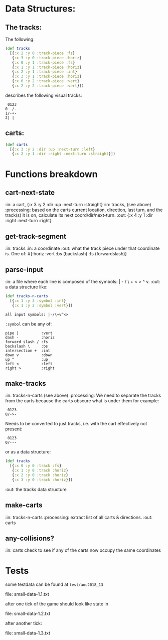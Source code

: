 * Data Structures:

** The tracks:

   The following:

#+BEGIN_SRC clojure
  (def tracks
    [{:x 2 :y 0 :track-piece :fs}
     {:x 3 :y 0 :track-piece :horiz}
     {:x 0 :y 1 :track-piece :fs}
     {:x 1 :y 1 :track-piece :horiz}
     {:x 2 :y 1 :track-piece :int}
     {:x 3 :y 1 :track-piece :horiz}
     {:x 0 :y 2 :track-piece :vert}
     {:x 2 :y 2 :track-piece :vert}])
#+END_SRC

describes the following visual tracks:

#+BEGIN_SRC text
 0123
0  /-
1/-+-
2| |
#+END_SRC

** carts:

#+BEGIN_SRC clojure
  (def carts
    [{:x 3 :y 2 :dir :up :next-turn :left}
     {:x 2 :y 1 :dir :right :next-turn :straight}])
#+END_SRC

* Functions breakdown

** cart-next-state
:in: a cart, {:x 3 :y 2 :dir :up :next-turn :straight}
:in: tracks, (see above)
:processing: based on the carts current location, direction, last
turn, and the track(s) it is on, calculate its next
coord/dir/next-turn. 
:out: {:x 4 :y 1 :dir :right :next-turn :right} 

** get-track-segment
:in: tracks
:in: a coordinate
:out: what the track piece under that coordinate is.  One of: 
#{:horiz :vert :bs (backslash) :fs (forwardslash)}

** parse-input
:in: a file where each line is composed of the symbols: | - / \ + < >
^ v.
:out: a data structure like:

#+BEGIN_SRC clojure
  (def tracks-n-carts 
    [{:x 1 :y 3 :symbol :int}
     {:x 1 :y 2 :symbol :vert}])
#+END_SRC

: all input symbols: |-/\+v^<>

~:symbol~ can be any of:

: pipe |          :vert
: dash -          :horiz
: forward slash / :fs
: backslash \     :bs
: intersection +  :int
: down v          :down
: up ^            :up
: left <          :left
: right >         :right

** make-tracks
:in: tracks-n-carts (see above)
:processing: We need to separate the tracks from the carts because the
carts obscure what is under them for example:

#+BEGIN_SRC text
 0123
0/->-
#+END_SRC

Needs to be converted to just tracks, i.e. with the cart effectively
not present:

#+BEGIN_SRC text
 0123
0/---
#+END_SRC

or as a data structure:
#+BEGIN_SRC clojure
  (def tracks
    [{:x 0 :y 0 :track :fs}
     {:x 1 :y 0 :track :horiz}
     {:x 2 :y 0 :track :horiz}
     {:x 3 :y 0 :track :horiz}])
#+END_SRC
:out: the tracks data structure

** make-carts
:in: tracks-n-carts
:processing: extract list of all carts & directions.
:out: carts

** any-collisions?
:in: carts
check to see if any of the carts now occupy the same coordinates

* Tests

some testdata can be found at ~test/aoc2018_13~

file: small-data-1.1.txt

after one tick of the game should look like state in 

file: small-data-1.2.txt

after another tick:

file: small-data-1.3.txt
